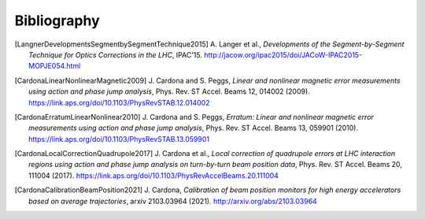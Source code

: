 Bibliography
************

.. [LangnerDevelopmentsSegmentbySegmentTechnique2015]
    A. Langer et al.,
    `Developments of the Segment-by-Segment Technique for Optics Corrections in the LHC`,
    IPAC'15.
    http://jacow.org/ipac2015/doi/JACoW-IPAC2015-MOPJE054.html

.. [CardonaLinearNonlinearMagnetic2009]
    J. Cardona and S. Peggs,
    `Linear and nonlinear magnetic error measurements using action and phase jump analysis`,
    Phys. Rev. ST Accel. Beams 12, 014002 (2009).
    https://link.aps.org/doi/10.1103/PhysRevSTAB.12.014002

.. [CardonaErratumLinearNonlinear2010]
    J. Cardona and S. Peggs,
    `Erratum: Linear and nonlinear magnetic error measurements using action and phase jump analysis`,
    Phys. Rev. ST Accel. Beams 13, 059901 (2010).
    https://link.aps.org/doi/10.1103/PhysRevSTAB.13.059901

.. [CardonaLocalCorrectionQuadrupole2017]
    J. Cardona et al.,
    `Local correction of quadrupole errors at LHC interaction regions using action and phase jump analysis on turn-by-turn beam position data`,
    Phys. Rev. ST Accel. Beams 20, 111004 (2017).
    https://link.aps.org/doi/10.1103/PhysRevAccelBeams.20.111004

.. [CardonaCalibrationBeamPosition2021]
    J. Cardona,
    `Calibration of beam position monitors for high energy accelerators based on average trajectories`,
    arxiv 2103.03964 (2021).
    http://arxiv.org/abs/2103.03964
